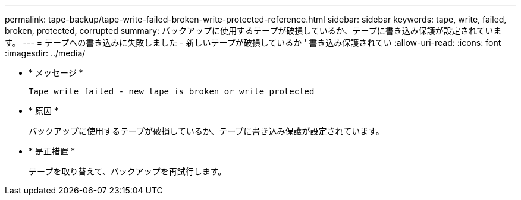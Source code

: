 ---
permalink: tape-backup/tape-write-failed-broken-write-protected-reference.html 
sidebar: sidebar 
keywords: tape, write, failed, broken, protected, corrupted 
summary: バックアップに使用するテープが破損しているか、テープに書き込み保護が設定されています。 
---
= テープへの書き込みに失敗しました - 新しいテープが破損しているか ' 書き込み保護されてい
:allow-uri-read: 
:icons: font
:imagesdir: ../media/


[role="lead"]
* * メッセージ *
+
`Tape write failed - new tape is broken or write protected`

* * 原因 *
+
バックアップに使用するテープが破損しているか、テープに書き込み保護が設定されています。

* * 是正措置 *
+
テープを取り替えて、バックアップを再試行します。


